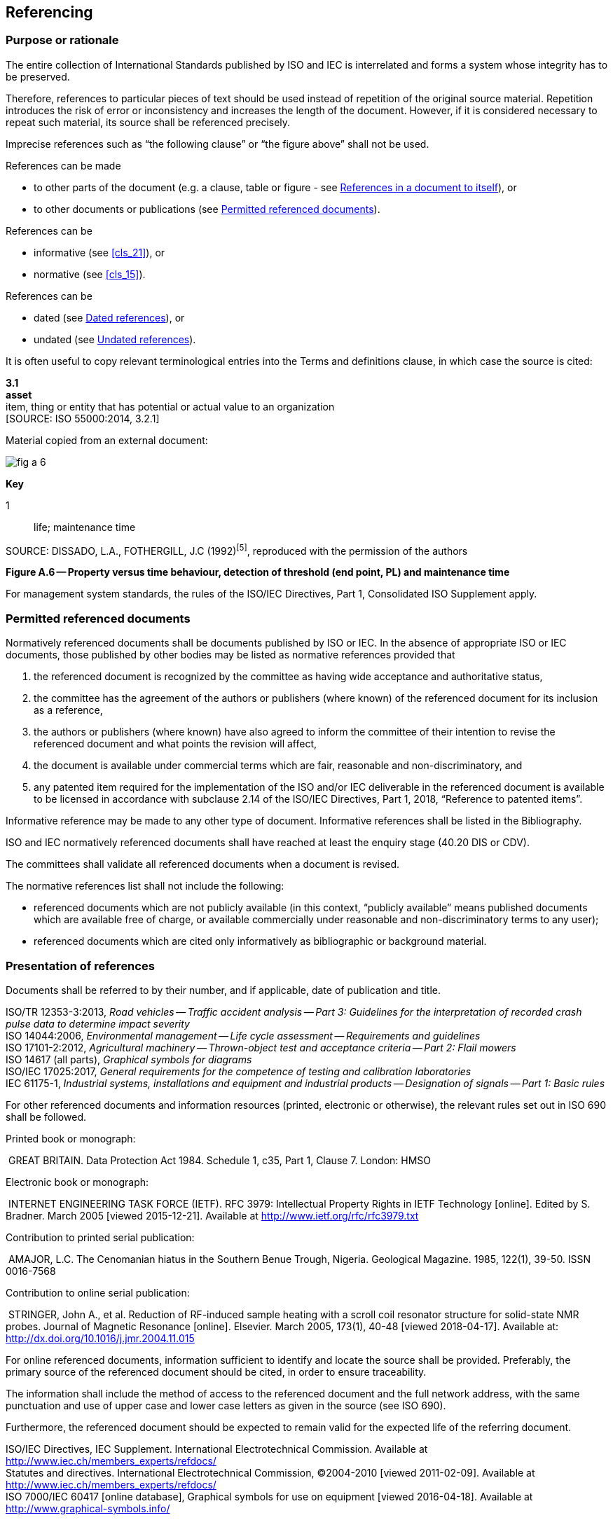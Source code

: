 
[[cls_10]]
== Referencing

[[scls_10-1]]
=== Purpose or rationale

The entire collection of International Standards published by ISO and IEC is interrelated and forms a system whose integrity has to be preserved.

Therefore, references to particular pieces of text should be used instead of repetition of the original source material. Repetition introduces the risk of error or inconsistency and increases the length of the document. However, if it is considered necessary to repeat such material, its source shall be referenced precisely.

Imprecise references such as "`the following clause`" or "`the figure above`" shall not be used.

References can be made

* to other parts of the document (e.g. a clause, table or figure - see <<scls_10-6>>), or
* to other documents or publications (see <<scls_10-2>>).

References can be

* informative (see <<cls_21>>), or
* normative (see <<cls_15>>).

References can be

* dated (see <<scls_10-5>>), or
* undated (see <<scls_10-4>>).


====
It is often useful to copy relevant terminological entries into the Terms and definitions clause, in which case the source is cited:

[align=left]
*3.1* +
*asset* +
item, thing or entity that has potential or actual value to an organization +
&#x200c;[SOURCE: ISO 55000:2014, 3.2.1]
====


====
Material copied from an external document:

[%unnumbered]
image::fig_a-6.jpg[]

*Key*

1:: life; maintenance time

SOURCE: DISSADO, L.A., FOTHERGILL, J.C (1992)^[5]^, reproduced with the permission of the authors

[align=center]
*Figure A.6 -- Property versus time behaviour, detection of threshold (end point, PL) and maintenance time*
====


For management system standards, the rules of the ISO/IEC Directives, Part 1, Consolidated ISO Supplement apply.


[[scls_10-2]]
=== Permitted referenced documents

Normatively referenced documents shall be documents published by ISO or IEC. In the absence of appropriate ISO or IEC documents, those published by other bodies may be listed as normative references provided that

. the referenced document is recognized by the committee as having wide acceptance and authoritative status,
. the committee has the agreement of the authors or publishers (where known) of the referenced document for its inclusion as a reference,
. the authors or publishers (where known) have also agreed to inform the committee of their intention to revise the referenced document and what points the revision will affect,
. the document is available under commercial terms which are fair, reasonable and non-discriminatory, and
. [[item_10-2-e]]any patented item required for the implementation of the ISO and/or IEC deliverable in the referenced document is available to be licensed in accordance with subclause 2.14 of the ISO/IEC Directives, Part 1, 2018, "`Reference to patented items`".

Informative reference may be made to any other type of document. Informative references shall be listed in the Bibliography.

ISO and IEC normatively referenced documents shall have reached at least the enquiry stage (40.20 DIS or CDV).

The committees shall validate all referenced documents when a document is revised.

The normative references list shall not include the following:

* referenced documents which are not publicly available (in this context, "`publicly available`" means published documents which are available free of charge, or available commercially under reasonable and non-discriminatory terms to any user);
* referenced documents which are cited only informatively as bibliographic or background material.


[[scls_10-3]]
=== Presentation of references

Documents shall be referred to by their number, and if applicable, date of publication and title.

====
ISO/TR 12353-3:2013, _Road vehicles -- Traffic accident analysis -- Part 3: Guidelines for the interpretation of recorded crash pulse data to determine impact severity_ +
ISO 14044:2006, _Environmental management -- Life cycle assessment -- Requirements and guidelines_ +
ISO 17101-2:2012, _Agricultural machinery -- Thrown-object test and acceptance criteria -- Part 2: Flail mowers_ +
ISO 14617 (all parts), _Graphical symbols for diagrams_ +
ISO/IEC 17025:2017, _General requirements for the competence of testing and calibration laboratories_ +
IEC 61175-1, _Industrial systems, installations and equipment and industrial products -- Designation of signals -- Part 1: Basic rules_
====


For other referenced documents and information resources (printed, electronic or otherwise), the relevant rules set out in ISO 690 shall be followed.

====
Printed book or monograph:

{nbsp}GREAT BRITAIN. Data Protection Act 1984. Schedule 1, c35, Part 1, Clause 7. London: HMSO

Electronic book or monograph:

{nbsp}INTERNET ENGINEERING TASK FORCE (IETF). RFC 3979: Intellectual Property Rights in IETF Technology [online]. Edited by S. Bradner. March 2005 [viewed 2015-12-21]. Available at http://www.ietf.org/rfc/rfc3979.txt

Contribution to printed serial publication:

{nbsp}AMAJOR, L.C. The Cenomanian hiatus in the Southern Benue Trough, Nigeria. Geological Magazine. 1985, 122(1), 39-50. ISSN 0016-7568

Contribution to online serial publication:

{nbsp}STRINGER, John A., et al. Reduction of RF-induced sample heating with a scroll coil resonator structure for solid-state NMR probes. Journal of Magnetic Resonance [online]. Elsevier. March 2005, 173(1), 40-48 [viewed 2018-04-17]. Available at: http://dx.doi.org/10.1016/j.jmr.2004.11.015
====

For online referenced documents, information sufficient to identify and locate the source shall be provided. Preferably, the primary source of the referenced document should be cited, in order to ensure traceability.

The information shall include the method of access to the referenced document and the full network address, with the same punctuation and use of upper case and lower case letters as given in the source (see ISO 690).

Furthermore, the referenced document should be expected to remain valid for the expected life of the referring document.


====
ISO/IEC Directives, IEC Supplement. International Electrotechnical Commission. Available at http://www.iec.ch/members_experts/refdocs/ +
Statutes and directives. International Electrotechnical Commission, (C)2004-2010 [viewed 2011-02-09]. Available at http://www.iec.ch/members_experts/refdocs/ +
ISO 7000/IEC 60417 [online database], Graphical symbols for use on equipment [viewed 2016-04-18]. Available at http://www.graphical-symbols.info/
====


[[scls_10-4]]
=== Undated references

Undated references may be made:

* only to a complete document;
* if it will be possible to use all future changes of the referenced document for the purposes of the referring document;
* when it is understood that the reference will include all amendments to and revisions of the referenced document.

The date of publication or dash (see <<scls_10-5>>) shall not be given for undated references. When an undated reference is to all parts of a document, the standard identifier shall be followed by "`(all parts)`".

In the Normative references clause or Bibliography, use the following forms to list undated references.

====
[cols="2",options="unnumbered"]
|===
| _IEC 60335 (all parts), Household and similar electrical appliances -- Safety_ + | Reference to all parts
| _IEC 60335-1, Household and similar electrical appliances -- Safety -- Part 1: General requirements_ | Reference to a single part
|===
====

In the text, use the following forms to make undated references to a document.

====
"`… use the methods specified in ISO 128-20 and ISO 80000-1 …`"; +
"`… IEC 60417 shall be used…`".
====


[[scls_10-5]]
=== Dated references

Dated references are references to

* a specific edition, indicated by the date of publication, or
* a specific enquiry or final draft, indicated by a dash.

Normative references to enquiry or final drafts are potentially risky, and are strongly discouraged, as the referenced document can change before publication.

For dated references, each shall be given with its year of publication, or, in the case of enquiry or final drafts, with a dash together with a footnote, such as "`Under preparation`".

The date of publication shall be indicated by the year or, for documents for which more than one edition of the document or an element within the document will be published in the same calendar year, the year of publication and the month (and, where necessary, the day).

If the referenced document is amended or revised, the dated references to it will need to be reviewed to assess whether they should be updated or not.

In this context, a part is regarded as a separate document.

Within the text, references to specific elements (e.g. clauses or subclauses, tables and figures) of a referenced document shall always be dated, because subsequent editions could result in the renumbering of such elements within the referenced document.

In the Normative references clause or Bibliography, use the following forms to list dated references.


====
[cols="2",options="unnumbered"]
|===
| IEC 62271-1:2007, _High-voltage switchgear and controlgear -- Part 1: Common specifications_ | Dated reference to a standard
| IEC 62271-1:2007/AMD1:2011, _High-voltage switchgear and controlgear -- Part 1: Common specifications_ | Dated reference to an amendment (using IEC conventions)
| ISO 7131:2009/Amd 1:2017, _Earth-moving machinery -- Loaders -- Terminology and commercial specifications -- Amendment 1_ | Dated reference to an amendment (using ISO conventions)
|===
====

In the text, use the standard identifier rather than the title when referring to an ISO or IEC publication. The titles are usually only written out in full in the Normative references clause and in the Bibliography.

In the text, use the following forms to make dated references to a document.

====
[cols="2",options="unnumbered"]
|===
| … as specified in IEC 64321-4:1996, Table 1, … | Dated reference to a specific table in another published document
| … perform the tests given in IEC 60068-1:1988 … | Dated reference to a published document
| … use symbol IEC 60417-5017:2002-10… | Dated reference to an entry within a database standard
| … according to IEC 62271-1:2007/AMD1:2011 … | Dated reference to an amendment (using IEC conventions)
| … ISO 1234:—footnote:[Under preparation. Stage at the time of publication: ISO/DIS 1234:2014.], lists the test methods for… | Dated reference to an enquiry or final draft. (Typically, the footnote is inserted the first time the reference appears.)
|===
====

====
Dated versus undated references:

[cols="2",options="unnumbered"]
|===
| The test methods of IEC 61300-2-2 shall be used. | This is a reference to a complete document and it is therefore undated
| The dimensions shall be in accordance with IEC 60793-2-50:2012, Table B.1. | This is a reference to a specific element in the referenced document and it is therefore dated
|===
====


[[scls_10-6]]
=== References in a document to itself

References shall not be made to page numbers, since pagination can change if the referenced document is published in different formats, or if the document is revised.

For an individual document, the form "`this document`" shall be used.

For a document published in separate parts, the standard identifier followed by the phrase "`(all parts)`" shall be used to refer to the entire series.


[example]
The formulae in ISO 10300 (all parts) are intended to establish uniformly acceptable methods for calculating the pitting resistance and bending strength of...

Such undated references are understood to include all amendments and revisions to the referenced document.
